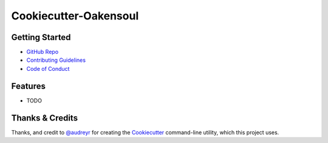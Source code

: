 ======================
Cookiecutter-Oakensoul
======================

Getting Started
---------------
* `GitHub Repo`_
* `Contributing Guidelines`_
* `Code of Conduct`_

Features
--------

* TODO

Thanks & Credits
----------------

Thanks, and credit to `@audreyr`_ for creating the Cookiecutter_ command-line utility, which this project uses.

.. _`@audreyr`: https://github.com.com/audreyr
.. _Cookiecutter: https://github.com/audreyr/cookiecutter
.. _`oakensoul/cookiecutter-oakensoul`: https://github.com/oakensoul/cookiecutter-oakensoul
.. _`GitHub Repo`: https://github.com/oakensoul/cookiecutter-oakensoul
.. _`Contributing Guidelines`: https://github.com/oakensoul/cookiecutter-oakensoul/.github/CONTRIBUTING.md
.. _`Code of Conduct`: https://github.com/oakensoul/cookiecutter-oakensoul/.github/CODE_OF_CONDUCT.md

